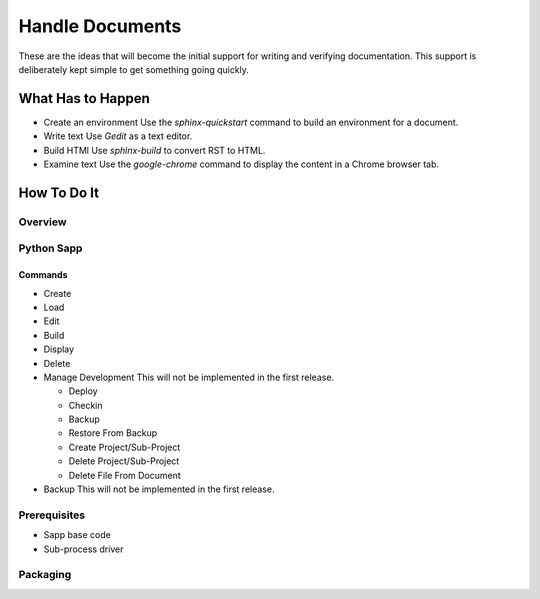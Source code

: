 ****************
Handle Documents
****************

These are the ideas that will become the initial support for writing and
verifying documentation. This support is deliberately kept simple to
get something going quickly.

What Has to Happen
==================

* Create an environment
  Use the `sphinx-quickstart` command to build an environment for a
  document.
* Write text
  Use `Gedit` as a text  editor.
* Build HTMl
  Use `sphinx-build` to convert RST to HTML.
* Examine text
  Use the `google-chrome` command to display the content in a Chrome
  browser tab.

How To Do It
============

Overview
--------

Python Sapp
-----------

Commands
^^^^^^^^
* Create
* Load
* Edit
* Build
* Display
* Delete
* Manage Development
  This will not be implemented in the first release.

  * Deploy
  * Checkin
  * Backup
  * Restore From Backup
  * Create Project/Sub-Project
  * Delete Project/Sub-Project
  * Delete File From Document

* Backup
  This will not be implemented in the first release.

Prerequisites
-------------

* Sapp base code
* Sub-process driver

Packaging
---------
